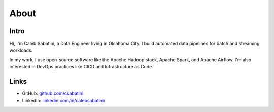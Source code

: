 About
=====

Intro
-----

Hi, I'm Caleb Sabatini, a Data Engineer living in Oklahoma City. I build automated data pipelines for batch and streaming workloads.

In my work, I use open-source software like the Apache Hadoop stack, Apache Spark, and Apache Airflow. I'm also interested in DevOps practices like CICD and Infrastructure as Code. 

Links
-----

* GitHub: `github.com/csabatini <https://github.com/csabatini>`_
* LinkedIn: `linkedin.com/in/calebsabatini/ <https://www.linkedin.com/in/calebsabatini/>`_

.. comments::
